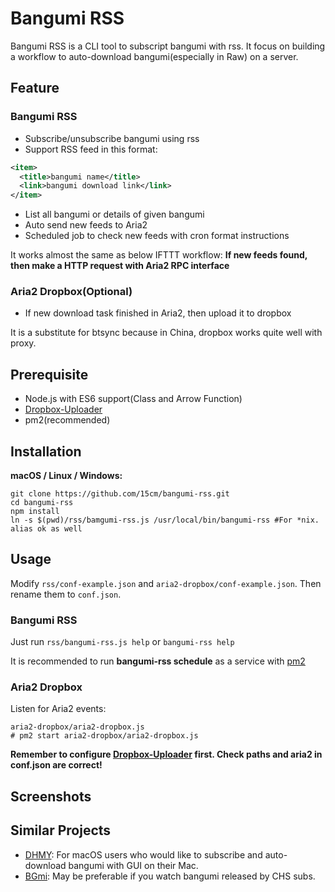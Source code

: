 * Bangumi RSS
Bangumi RSS is a CLI tool to subscript bangumi with rss. It focus on building a workflow to auto-download bangumi(especially in Raw) on a server.

** Feature
*** Bangumi RSS
- Subscribe/unsubscribe bangumi using rss
- Support RSS feed in this format:
#+BEGIN_SRC xml
  <item>
    <title>bangumi name</title>
    <link>bangumi download link</link>
  </item>
#+END_SRC
- List all bangumi or details of given bangumi
- Auto send new feeds to Aria2
- Scheduled job to check new feeds with cron format instructions
 
It works almost the same as below IFTTT workflow:
*If new feeds found, then make a HTTP request with Aria2 RPC interface*
*** Aria2 Dropbox(Optional)
- If new download task finished in Aria2, then upload it to dropbox

It is a substitute for btsync because in China, dropbox works quite well with proxy.
** Prerequisite
- Node.js with ES6 support(Class and Arrow Function)
- [[https://github.com/andreafabrizi/Dropbox-Uploader][Dropbox-Uploader]]
- pm2(recommended)
** Installation
*macOS / Linux / Windows:*
#+BEGIN_SRC shell
  git clone https://github.com/15cm/bangumi-rss.git
  cd bangumi-rss
  npm install
  ln -s $(pwd)/rss/bamgumi-rss.js /usr/local/bin/bangumi-rss #For *nix. alias ok as well
#+END_SRC
** Usage
Modify ~rss/conf-example.json~ and ~aria2-dropbox/conf-example.json~. Then rename them to ~conf.json~.
*** Bangumi RSS
Just run ~rss/bangumi-rss.js help~ or ~bangumi-rss help~

It is recommended to run *bangumi-rss schedule* as a service with [[https://github.com/Unitech/pm2][pm2]]
*** Aria2 Dropbox
Listen for Aria2 events:
#+BEGIN_SRC shell
aria2-dropbox/aria2-dropbox.js
# pm2 start aria2-dropbox/aria2-dropbox.js
#+END_SRC

*Remember to configure [[https://github.com/andreafabrizi/Dropbox-Uploader][Dropbox-Uploader]] first. Check paths and aria2 in conf.json are correct!*
** Screenshots
[[./screenshot.png]]
** Similar Projects
- [[https://github.com/yaqinking/DMHY][DHMY]]: For macOS users who would like to subscribe and auto-download bangumi with GUI on their Mac.
- [[https://github.com/RicterZ/BGmi][BGmi]]: May be preferable if you watch bangumi released by CHS subs.

